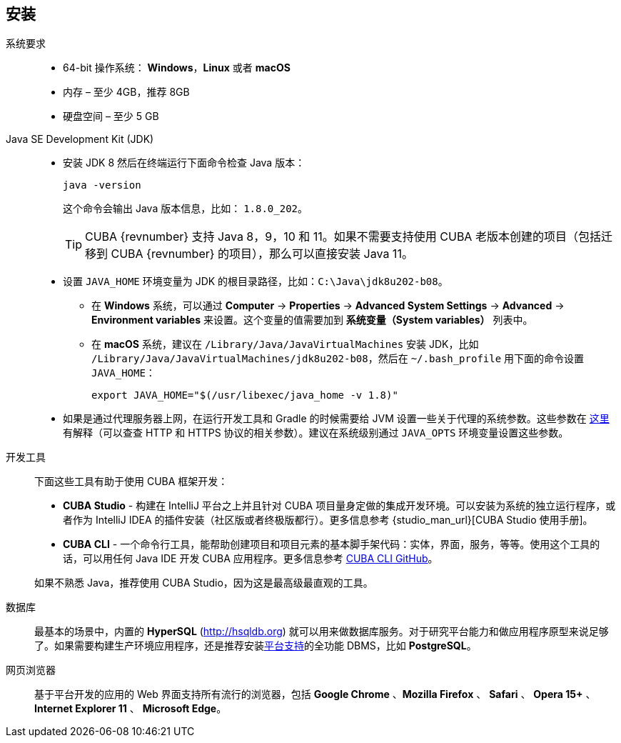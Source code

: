 [[setup]]
== 安装

系统要求::

* 64-bit 操作系统： *Windows*，*Linux* 或者 *macOS*
* 内存 – 至少 4GB，推荐 8GB
* 硬盘空间 – 至少 5 GB

Java SE Development Kit (JDK)::
+
--
* 安装 JDK 8 然后在终端运行下面命令检查 Java 版本：
+
`java -version`
+
这个命令会输出 Java 版本信息，比如： `++1.8.0_202++`。
+
[TIP]
====
CUBA {revnumber} 支持 Java 8，9，10 和 11。如果不需要支持使用 CUBA 老版本创建的项目（包括迁移到 CUBA {revnumber} 的项目），那么可以直接安装 Java 11。
====

* 设置 `++JAVA_HOME++` 环境变量为 JDK 的根目录路径，比如：`++C:\Java\jdk8u202-b08++`。

** 在 *Windows* 系统，可以通过 *Computer* -> *Properties* -> *Advanced System Settings* -> *Advanced* -> *Environment variables* 来设置。这个变量的值需要加到 *系统变量（System variables）* 列表中。

** 在 *macOS* 系统，建议在 `/Library/Java/JavaVirtualMachines` 安装 JDK，比如 `/Library/Java/JavaVirtualMachines/jdk8u202-b08`，然后在 `~/.bash_profile` 用下面的命令设置 `JAVA_HOME`：
+
`export JAVA_HOME="$(/usr/libexec/java_home -v 1.8)"`

* 如果是通过代理服务器上网，在运行开发工具和 Gradle 的时候需要给 JVM 设置一些关于代理的系统参数。这些参数在 http://docs.oracle.com/javase/8/docs/technotes/guides/net/proxies.html[这里] 有解释（可以查查 HTTP 和 HTTPS 协议的相关参数）。建议在系统级别通过 `++JAVA_OPTS++` 环境变量设置这些参数。
--

开发工具::
+
--
下面这些工具有助于使用 CUBA 框架开发：

* *CUBA Studio* - 构建在 IntelliJ 平台之上并且针对 CUBA 项目量身定做的集成开发环境。可以安装为系统的独立运行程序，或者作为 IntelliJ IDEA 的插件安装（社区版或者终极版都行）。更多信息参考 {studio_man_url}[CUBA Studio 使用手册]。

* *CUBA CLI* - 一个命令行工具，能帮助创建项目和项目元素的基本脚手架代码：实体，界面，服务，等等。使用这个工具的话，可以用任何 Java IDE 开发 CUBA 应用程序。更多信息参考 https://github.com/cuba-platform/cuba-cli[CUBA CLI GitHub]。

如果不熟悉 Java，推荐使用 CUBA Studio，因为这是最高级最直观的工具。
--

数据库::
+
--
最基本的场景中，内置的 *HyperSQL* (link:$$http://hsqldb.org$$[http://hsqldb.org]) 就可以用来做数据库服务。对于研究平台能力和做应用程序原型来说足够了。如果需要构建生产环境应用程序，还是推荐安装<<dbms_types,平台支持>>的全功能 DBMS，比如 *PostgreSQL*。
--

网页浏览器::
+
--
基于平台开发的应用的 Web 界面支持所有流行的浏览器，包括 *Google Chrome* 、*Mozilla Firefox* 、 *Safari* 、 *Opera 15+* 、 *Internet Explorer 11* 、 *Microsoft Edge*。
--
